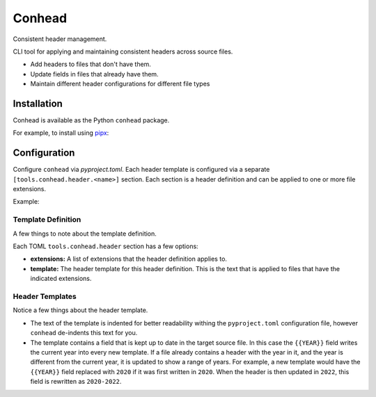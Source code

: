 Conhead
=======

Consistent header management.

CLI tool for applying and maintaining consistent headers across source
files.

-   Add headers to files that don't have them.
-   Update fields in files that already have them.
-   Maintain different header configurations for different file
    types

Installation
------------

Conhead is available as the Python ``conhead`` package.

For example, to install using `pipx`_:

.. code-block:: python
    $ pipx install conhead
    $ conhead --help
    ... Usage: conhead [OPTIONS] SRC
.. _pipx: https://github.com/pypa/pipx

Configuration
-------------

Configure ``conhead`` via `pyproject.toml`. Each header template
is configured via a separate ``[tools.conhead.header.<name>]``
section. Each section is a header definition and can be applied
to one or more file extensions.


Example:

.. code-block:: toml
    [tools.conhead.header.hashhead]
    extensions = ['py', 'toml', 'yaml']
    template = """
        # Copyright {{YEAR}} Organized Organization
        # SPDX-License-Identifier: Apache-2.0

    """

    [tools.conhead.header.slashhead]
    extensions = ['c', 'cpp', 'java']
    template = """
        // Copyright {{YEAR}} Organized Organization
        // SPDX-License-Identifier: Apache-2.0

    """

Template Definition
~~~~~~~~~~~~~~~~~~~

A few things to note about the template definition.

Each TOML ``tools.conhead.header`` section has a few options:

-   **extensions:** A list of extensions that the header definition
    applies to.
-   **template:** The header template for this header definition.
    This is the text that is applied to files that have the
    indicated extensions.

Header Templates
~~~~~~~~~~~~~~~~

Notice a few things about the header template.

-   The text of the template is indented for better readability
    withing the ``pyproject.toml`` configuration file, however
    ``conhead`` de-indents this text for you.
-   The template contains a field that is kept up to date in
    the target source file. In this case the ``{{YEAR}}`` field
    writes the current year into every new template. If a file
    already contains a header with the year in it, and the year
    is different from the current year, it is updated to show
    a range of years. For example, a new template would have
    the ``{{YEAR}}`` field replaced with ``2020`` if it was
    first written in ``2020``. When the header is then updated
    in ``2022``, this field is rewritten as ``2020-2022``.
